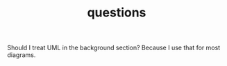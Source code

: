 #+TITLE: questions

Should I treat UML in the background section?
Because I use that for most diagrams.

